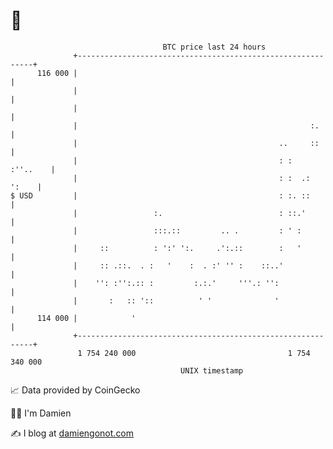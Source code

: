 * 👋

#+begin_example
                                     BTC price last 24 hours                    
                 +------------------------------------------------------------+ 
         116 000 |                                                            | 
                 |                                                            | 
                 |                                                            | 
                 |                                                    :.      | 
                 |                                             ..     ::      | 
                 |                                             : :   :''..    | 
                 |                                             : :  .:  ':    | 
   $ USD         |                                             : :. ::        | 
                 |                 :.                          : ::.'         | 
                 |                 :::.::         .. .         : ' :          | 
                 |     ::          : ':' ':.     .':.::        :   '          | 
                 |     :: .::.  . :   '    :  . :' '' :    ::..'              | 
                 |    '': :'':.:: :         :.:.'     '''.: '':               | 
                 |       :   :: '::          ' '              '               | 
         114 000 |            '                                               | 
                 +------------------------------------------------------------+ 
                  1 754 240 000                                  1 754 340 000  
                                         UNIX timestamp                         
#+end_example
📈 Data provided by CoinGecko

🧑‍💻 I'm Damien

✍️ I blog at [[https://www.damiengonot.com][damiengonot.com]]
